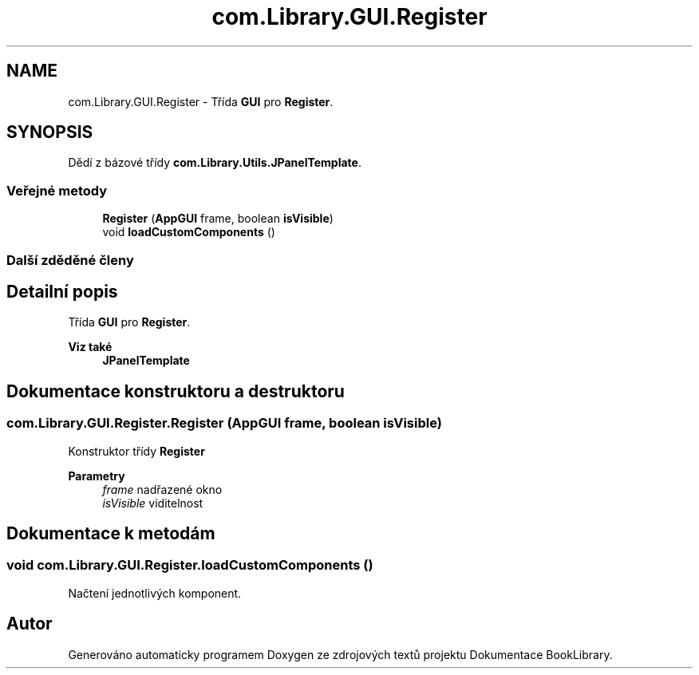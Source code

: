 .TH "com.Library.GUI.Register" 3 "ne 17. kvě 2020" "Version 1" "Dokumentace BookLibrary" \" -*- nroff -*-
.ad l
.nh
.SH NAME
com.Library.GUI.Register \- Třída \fBGUI\fP pro \fBRegister\fP\&.  

.SH SYNOPSIS
.br
.PP
.PP
Dědí z bázové třídy \fBcom\&.Library\&.Utils\&.JPanelTemplate\fP\&.
.SS "Veřejné metody"

.in +1c
.ti -1c
.RI "\fBRegister\fP (\fBAppGUI\fP frame, boolean \fBisVisible\fP)"
.br
.ti -1c
.RI "void \fBloadCustomComponents\fP ()"
.br
.in -1c
.SS "Další zděděné členy"
.SH "Detailní popis"
.PP 
Třída \fBGUI\fP pro \fBRegister\fP\&. 


.PP
\fBViz také\fP
.RS 4
\fBJPanelTemplate\fP 
.RE
.PP

.SH "Dokumentace konstruktoru a destruktoru"
.PP 
.SS "com\&.Library\&.GUI\&.Register\&.Register (\fBAppGUI\fP frame, boolean isVisible)"
Konstruktor třídy \fBRegister\fP
.PP
\fBParametry\fP
.RS 4
\fIframe\fP nadřazené okno 
.br
\fIisVisible\fP viditelnost 
.RE
.PP

.SH "Dokumentace k metodám"
.PP 
.SS "void com\&.Library\&.GUI\&.Register\&.loadCustomComponents ()"
Načtení jednotlivých komponent\&. 

.SH "Autor"
.PP 
Generováno automaticky programem Doxygen ze zdrojových textů projektu Dokumentace BookLibrary\&.
